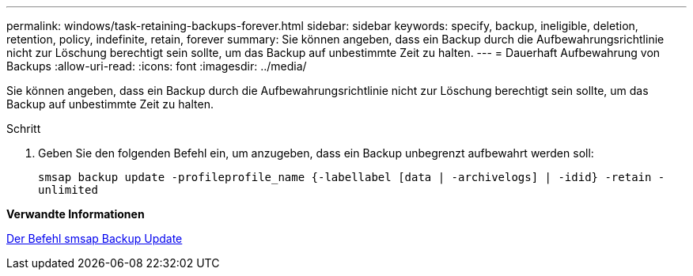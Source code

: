 ---
permalink: windows/task-retaining-backups-forever.html 
sidebar: sidebar 
keywords: specify, backup, ineligible, deletion, retention, policy, indefinite, retain, forever 
summary: Sie können angeben, dass ein Backup durch die Aufbewahrungsrichtlinie nicht zur Löschung berechtigt sein sollte, um das Backup auf unbestimmte Zeit zu halten. 
---
= Dauerhaft Aufbewahrung von Backups
:allow-uri-read: 
:icons: font
:imagesdir: ../media/


[role="lead"]
Sie können angeben, dass ein Backup durch die Aufbewahrungsrichtlinie nicht zur Löschung berechtigt sein sollte, um das Backup auf unbestimmte Zeit zu halten.

.Schritt
. Geben Sie den folgenden Befehl ein, um anzugeben, dass ein Backup unbegrenzt aufbewahrt werden soll:
+
`smsap backup update -profileprofile_name {-labellabel [data | -archivelogs] | -idid} -retain -unlimited`



*Verwandte Informationen*

xref:reference-the-smosmsapbackup-update-command.adoc[Der Befehl smsap Backup Update]
